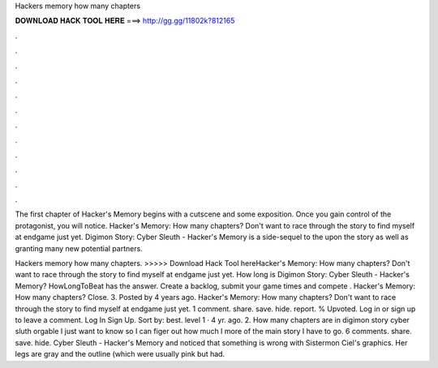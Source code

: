 Hackers memory how many chapters



𝐃𝐎𝐖𝐍𝐋𝐎𝐀𝐃 𝐇𝐀𝐂𝐊 𝐓𝐎𝐎𝐋 𝐇𝐄𝐑𝐄 ===> http://gg.gg/11802k?812165



.



.



.



.



.



.



.



.



.



.



.



.

The first chapter of Hacker's Memory begins with a cutscene and some exposition. Once you gain control of the protagonist, you will notice. Hacker's Memory: How many chapters? Don't want to race through the story to find myself at endgame just yet. Digimon Story: Cyber Sleuth - Hacker's Memory is a side-sequel to the upon the story as well as granting many new potential partners.

Hackers memory how many chapters. >>>>> Download Hack Tool hereHacker's Memory: How many chapters? Don't want to race through the story to find myself at endgame just yet. How long is Digimon Story: Cyber Sleuth - Hacker's Memory? HowLongToBeat has the answer. Create a backlog, submit your game times and compete . Hacker's Memory: How many chapters? Close. 3. Posted by 4 years ago. Hacker's Memory: How many chapters? Don't want to race through the story to find myself at endgame just yet. 1 comment. share. save. hide. report. % Upvoted. Log in or sign up to leave a comment. Log In Sign Up. Sort by: best. level 1 · 4 yr. ago. 2. How many chapters are in digimon story cyber sluth orgable I just want to know so I can figer out how much I more of the main story I have to go. 6 comments. share. save. hide. Cyber Sleuth - Hacker's Memory and noticed that something is wrong with Sistermon Ciel's graphics. Her legs are gray and the outline (which were usually pink but had.

